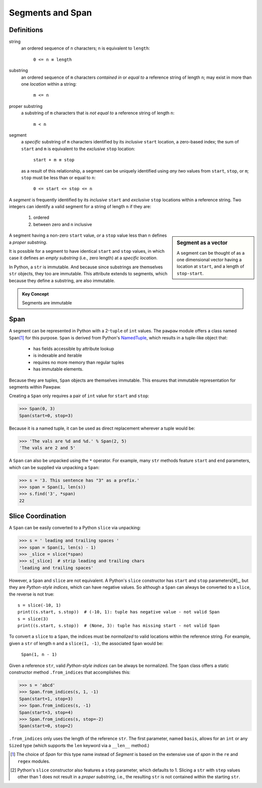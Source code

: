 ==================
 Segments and Span
==================

Definitions
===========

string
 an ordered sequence of ``n`` characters; n is equivalent to ``length``:

  ``0 <= n ≡ length``

substring
 an ordered sequence of ``m`` characters *contained in* or *equal to* a reference string of length ``n``; may exist in more than one *location* within a string:

  ``m <= n``

proper substring
 a substring of ``m`` characters that is *not equal to* a reference string of length ``n``:

  ``m < n``
    
segment
 a *specific* substring of ``m`` characters identified by its *inclusive* ``start`` location, a zero-based index; the sum of ``start`` and ``m`` is equivalent to the *exclusive* ``stop`` location:

  ``start + m ≡ stop``

 as a result of this relationship, a segment can be uniquely identified using *any two* values from ``start``, ``stop``, or ``m``; ``stop`` must be less than or equal to ``n``:

  ``0 <= start <= stop <= n``
 
A *segment* is frequently identified by its *inclusive* ``start`` and *exclusive* ``stop`` locations within a reference string.  Two integers can identify a valid segment for a string of length ``n`` if they are:

 1. ordered
 2. between zero and ``n`` inclusive

.. sidebar:: Segment as a vector

 A segment can be thought of as a one dimensional vector having a location at ``start``, and a length of ``stop-start``.

A segment having a non-zero ``start`` value, *or* a ``stop`` value less than ``n`` defines a *proper substring*.

It is possible for a segment to have identical ``start`` and ``stop`` values, in which case it defines an *empty substring* (i.e., zero length) at a *specific location*.

In Python, a ``str`` is immutable.  And because since substrings are themselves ``str`` objects, they too are immutable.  This attribute extends to segments, which because they define a substring, are also immutable.

.. admonition:: Key Concept

   Segments are immutable

Span
====

A segment can be represented in Python with a 2-``tuple`` of ``int`` values.  The ``pawpaw`` module offers a class named ``Span``\ [#]_ for this purpose. ``Span`` is derived from Python's `NamedTuple <https://docs.python.org/3/library/collections.html?highlight=namedtuple#collections.namedtuple>`_, which results in a tuple-like object that:

 - has fields accessible by attribute lookup
 - is indexable and iterable
 - requires no more memory than regular tuples
 - has immutable elements.
 
Because they are tuples, ``Span`` objects are themselves immutable.  This ensures that immutable representation for segments within Pawpaw.

Creating a ``Span`` only requires a pair of ``int`` value for ``start`` and ``stop``:

>>> Span(0, 3)
Span(start=0, stop=3)

Because it is a named tuple, it can be used as direct replacement wherever a tuple would be:

>>> 'The vals are %d and %d.' % Span(2, 5)
'The vals are 2 and 5'

A ``Span`` can also be unpacked using the ``*`` operator.  For example, many ``str`` methods feature
``start`` and ``end`` parameters, which can be supplied via unpacking a ``Span``:

>>> s = '3. This sentence has "3" as a prefix.'
>>> span = Span(1, len(s))
>>> s.find('3', *span)
22

Slice Coordination
==================

A ``Span`` can be easily converted to a Python ``slice`` via unpacking:

>>> s = ' leading and trailing spaces '
>>> span = Span(1, len(s) - 1)
>>> _slice = slice(*span)
>>> s[_slice]  # strip leading and trailing chars
'leading and trailing spaces'

However, a ``Span`` and ``slice`` are not equivalent.  A Python's ``slice`` constructor has ``start`` and ``stop`` parameters[#]_, but they are *Python-style indices*, which can have negative values.  So although a ``Span`` can always be converted to a ``slice``, the reverse is not true::
  
 s = slice(-10, 1)
 print((s.start, s.stop))  # (-10, 1): tuple has negative value - not valid Span
 s = slice(3)
 print((s.start, s.stop))  # (None, 3): tuple has missing start - not valid Span
  
To convert a ``slice`` to a ``Span``, the indices must be *normalized* to valid locations within the reference string.  For example, given a ``str`` of length ``n`` and a ``slice(1, -1)``, the associated ``Span`` would be:

 ``Span(1, n - 1)``

Given a reference ``str``, valid *Python-style indices* can be always be normalized.  The ``Span`` class offers a static constructor method ``.from_indices`` that accomplishes this:

>>> s = 'abcd'
>>> Span.from_indices(s, 1, -1)
Span(start=1, stop=3)
>>> Span.from_indices(s, -1)
Span(start=3, stop=4)
>>> Span.from_indices(s, stop=-2)
Span(start=0, stop=2)

``.from_indices`` only uses the length of the reference ``str``.  The first parameter, named ``basis``, allows for an ``int`` or any ``Sized`` type (which supports the ``len`` keyword via a ``__len__`` method.)

.. [#] The choice of *Span* for this type name instead of *Segment* is based on the extensive use of *span* in the ``re`` and ``regex`` modules.

.. [#] Python's ``slice`` constructor also features a ``step`` parameter, which defaults to 1. Slicing a ``str`` with ``step`` values other than 1 does not result in a *proper substring*, i.e., the resulting ``str`` is not contained within the starting ``str``.
